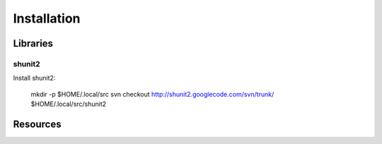 ============
Installation
============


Libraries
=========


shunit2
-------
Install shunit2:

    mkdir -p $HOME/.local/src
    svn checkout http://shunit2.googlecode.com/svn/trunk/ $HOME/.local/src/shunit2


Resources
=========

